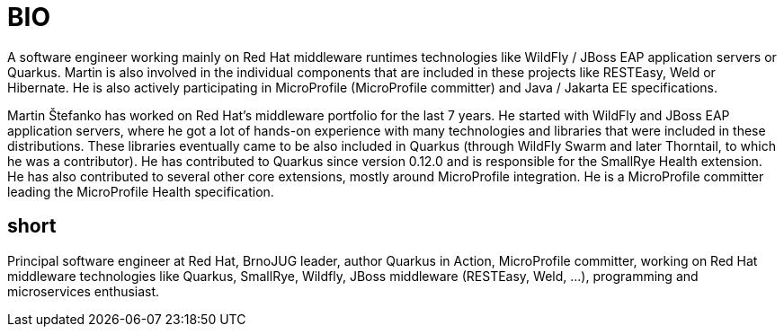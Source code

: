 = BIO

A software engineer working mainly on Red Hat middleware runtimes technologies like WildFly / JBoss EAP application servers or Quarkus. Martin is also involved in the individual components that are included in these projects like RESTEasy, Weld or Hibernate. He is also actively participating in MicroProfile (MicroProfile committer) and Java / Jakarta EE specifications.

Martin Štefanko has worked on Red Hat’s middleware portfolio for the last 7 years. He started with WildFly and JBoss EAP application servers, where he got a lot of hands-on experience with many technologies and libraries that were included in these distributions. These libraries eventually came to be also included in Quarkus (through WildFly Swarm and later Thorntail, to which he was a contributor). He has contributed to Quarkus since version 0.12.0 and is responsible for the SmallRye Health extension. He has also contributed to several other core extensions, mostly around MicroProfile integration. He is a MicroProfile committer leading the MicroProfile Health specification. 


== short

Principal software engineer at Red Hat, BrnoJUG leader, author Quarkus in Action, MicroProfile committer, working on Red Hat middleware technologies like Quarkus, SmallRye, Wildfly, JBoss middleware (RESTEasy, Weld, ...), programming and microservices enthusiast.
